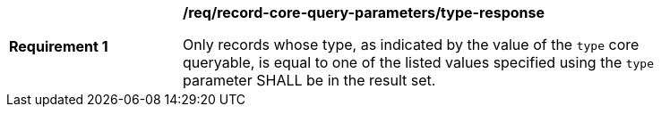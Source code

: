 [[req_record-core-query-parameters_type-response]]
[width="90%",cols="2,6a"]
|===
^|*Requirement {counter:req-id}* |*/req/record-core-query-parameters/type-response*

Only records whose type, as indicated by the value of the `type` core queryable, is equal to one of the listed values specified using the `type` parameter SHALL be in the result set.
|===
